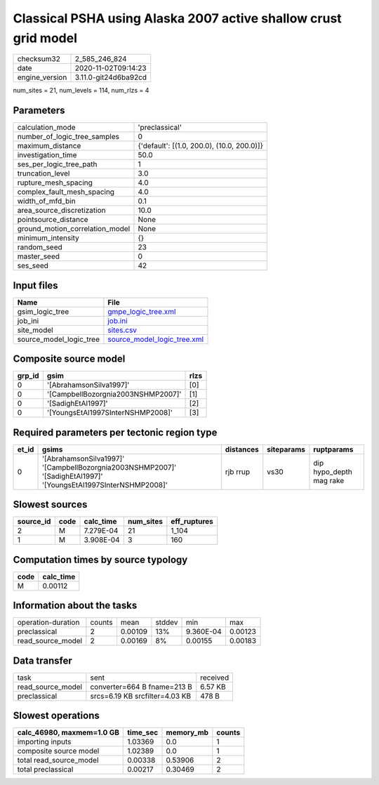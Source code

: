 Classical PSHA using Alaska 2007 active shallow crust grid model
================================================================

============== ====================
checksum32     2_585_246_824       
date           2020-11-02T09:14:23 
engine_version 3.11.0-git24d6ba92cd
============== ====================

num_sites = 21, num_levels = 114, num_rlzs = 4

Parameters
----------
=============================== ==========================================
calculation_mode                'preclassical'                            
number_of_logic_tree_samples    0                                         
maximum_distance                {'default': [(1.0, 200.0), (10.0, 200.0)]}
investigation_time              50.0                                      
ses_per_logic_tree_path         1                                         
truncation_level                3.0                                       
rupture_mesh_spacing            4.0                                       
complex_fault_mesh_spacing      4.0                                       
width_of_mfd_bin                0.1                                       
area_source_discretization      10.0                                      
pointsource_distance            None                                      
ground_motion_correlation_model None                                      
minimum_intensity               {}                                        
random_seed                     23                                        
master_seed                     0                                         
ses_seed                        42                                        
=============================== ==========================================

Input files
-----------
======================= ============================================================
Name                    File                                                        
======================= ============================================================
gsim_logic_tree         `gmpe_logic_tree.xml <gmpe_logic_tree.xml>`_                
job_ini                 `job.ini <job.ini>`_                                        
site_model              `sites.csv <sites.csv>`_                                    
source_model_logic_tree `source_model_logic_tree.xml <source_model_logic_tree.xml>`_
======================= ============================================================

Composite source model
----------------------
====== ================================== ====
grp_id gsim                               rlzs
====== ================================== ====
0      '[AbrahamsonSilva1997]'            [0] 
0      '[CampbellBozorgnia2003NSHMP2007]' [1] 
0      '[SadighEtAl1997]'                 [2] 
0      '[YoungsEtAl1997SInterNSHMP2008]'  [3] 
====== ================================== ====

Required parameters per tectonic region type
--------------------------------------------
===== =============================================================================================================== ========= ========== =======================
et_id gsims                                                                                                           distances siteparams ruptparams             
===== =============================================================================================================== ========= ========== =======================
0     '[AbrahamsonSilva1997]' '[CampbellBozorgnia2003NSHMP2007]' '[SadighEtAl1997]' '[YoungsEtAl1997SInterNSHMP2008]' rjb rrup  vs30       dip hypo_depth mag rake
===== =============================================================================================================== ========= ========== =======================

Slowest sources
---------------
========= ==== ========= ========= ============
source_id code calc_time num_sites eff_ruptures
========= ==== ========= ========= ============
2         M    7.279E-04 21        1_104       
1         M    3.908E-04 3         160         
========= ==== ========= ========= ============

Computation times by source typology
------------------------------------
==== =========
code calc_time
==== =========
M    0.00112  
==== =========

Information about the tasks
---------------------------
================== ====== ======= ====== ========= =======
operation-duration counts mean    stddev min       max    
preclassical       2      0.00109 13%    9.360E-04 0.00123
read_source_model  2      0.00169 8%     0.00155   0.00183
================== ====== ======= ====== ========= =======

Data transfer
-------------
================= ============================== ========
task              sent                           received
read_source_model converter=664 B fname=213 B    6.57 KB 
preclassical      srcs=6.19 KB srcfilter=4.03 KB 478 B   
================= ============================== ========

Slowest operations
------------------
========================= ======== ========= ======
calc_46980, maxmem=1.0 GB time_sec memory_mb counts
========================= ======== ========= ======
importing inputs          1.03369  0.0       1     
composite source model    1.02389  0.0       1     
total read_source_model   0.00338  0.53906   2     
total preclassical        0.00217  0.30469   2     
========================= ======== ========= ======